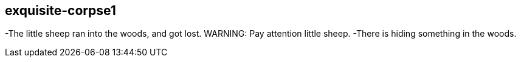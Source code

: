exquisite-corpse1
------------------
-The little sheep ran into the woods, and got lost.
WARNING: Pay attention little sheep.
-There is hiding something in the woods. 
